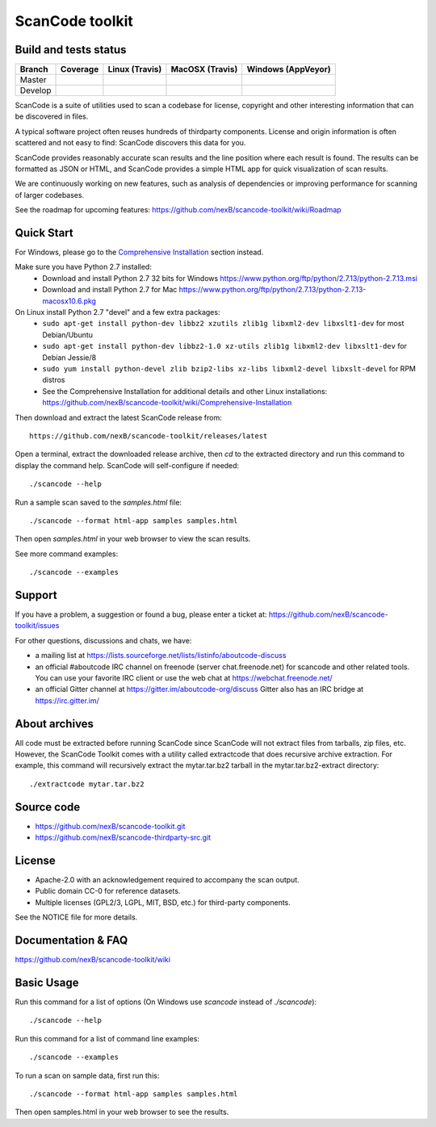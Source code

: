 ================
ScanCode toolkit
================


Build and tests status
======================

+-------+--------------------------------------------------------------------------------------------+-----------------------------------------------------------------------------+-----------------------------------------------------------------------------+-----------------------------------------------------------------------------------------------+
|Branch |                                        **Coverage**                                        |                         **Linux (Travis)**                                  |                         **MacOSX (Travis)**                                 |                         **Windows (AppVeyor)**                                                |
+=======+============================================================================================+=============================================================================+=============================================================================+===============================================================================================+
|       |.. image:: https://coveralls.io/repos/github/nexB/scancode-toolkit/badge.svg?branch=master  |.. image:: https://api.travis-ci.org/nexB/scancode-toolkit.png?branch=master |.. image:: https://api.travis-ci.org/nexB/scancode-toolkit.png?branch=master |.. image:: https://ci.appveyor.com/api/projects/status/4webymu0l2ip8utr/branch/master?png=true |
|Master |   :target: https://coveralls.io/github/nexB/scancode-toolkit?branch=master                 |   :target: https://travis-ci.org/nexB/scancode-toolkit                      |   :target: https://travis-ci.org/nexB/scancode-toolkit                      |   :target: https://ci.appveyor.com/project/nexB/scancode-toolkit                              |
|       |   :alt: Linux Master branch test coverage                                                  |   :alt: Linux Master branch tests status                                    |   :alt: MacOSX Master branch tests status                                   |   :alt: Windows Master branch tests status                                                    |
+-------+--------------------------------------------------------------------------------------------+-----------------------------------------------------------------------------+-----------------------------------------------------------------------------+-----------------------------------------------------------------------------------------------+
|       |.. image:: https://coveralls.io/repos/github/nexB/scancode-toolkit/badge.svg?branch=develop |.. image:: https://api.travis-ci.org/nexB/scancode-toolkit.png?branch=develop|.. image:: https://api.travis-ci.org/nexB/scancode-toolkit.png?branch=develop|.. image:: https://ci.appveyor.com/api/projects/status/4webymu0l2ip8utr/branch/develop?png=true|
|Develop|   :target: https://coveralls.io/github/nexB/scancode-toolkit?branch=develop                |   :target: https://travis-ci.org/nexB/scancode-toolkit                      |   :target: https://travis-ci.org/nexB/scancode-toolkit                      |   :target: https://ci.appveyor.com/project/nexB/scancode-toolkit                              |
|       |   :alt: Linux Develop branch test coverage                                                 |   :alt: Linux Develop branch tests status                                   |   :alt: MacOSX Develop branch tests status                                  |   :alt: Windows Develop branch tests status                                                   |
+-------+--------------------------------------------------------------------------------------------+-----------------------------------------------------------------------------+-----------------------------------------------------------------------------+-----------------------------------------------------------------------------------------------+


ScanCode is a suite of utilities used to scan a codebase for license, copyright
and other interesting information that can be discovered in files.

A typical software project often reuses hundreds of thirdparty components. 
License and origin information is often scattered and not easy to find:
ScanCode discovers this data for you.

ScanCode provides reasonably accurate scan results and the line position where
each result is found. The results can be formatted as JSON or HTML, and ScanCode
provides a simple HTML app for quick visualization of scan results.

We are continuously working on new features, such as analysis of dependencies or
improving  performance for scanning of larger codebases.

See the roadmap for upcoming features:
https://github.com/nexB/scancode-toolkit/wiki/Roadmap

.. image:: samples/screenshot.png


Quick Start
===========

For Windows, please go to the `Comprehensive Installation <https://github.com/nexB/scancode-toolkit/wiki/Comprehensive-Installation>`_ section instead.

Make sure you have Python 2.7 installed:
 * Download and install Python 2.7 32 bits for Windows https://www.python.org/ftp/python/2.7.13/python-2.7.13.msi
 * Download and install Python 2.7 for Mac https://www.python.org/ftp/python/2.7.13/python-2.7.13-macosx10.6.pkg

On Linux install Python 2.7 "devel" and a few extra packages:
 * ``sudo apt-get install python-dev libbz2 xzutils zlib1g libxml2-dev libxslt1-dev`` for most Debian/Ubuntu
 * ``sudo apt-get install python-dev libbz2-1.0 xz-utils zlib1g libxml2-dev libxslt1-dev`` for Debian Jessie/8
 * ``sudo yum install python-devel zlib bzip2-libs xz-libs libxml2-devel libxslt-devel`` for RPM distros
 * See the Comprehensive Installation for additional details and other Linux installations: https://github.com/nexB/scancode-toolkit/wiki/Comprehensive-Installation

Then download and extract the latest ScanCode release from::

    https://github.com/nexB/scancode-toolkit/releases/latest

Open a terminal, extract the downloaded release archive, then `cd` to the extracted
directory and run this command to display the command help. ScanCode will
self-configure if needed::

    ./scancode --help

Run a sample scan saved to the `samples.html` file::

    ./scancode --format html-app samples samples.html

Then open `samples.html` in your web browser to view the scan results. 

See more command examples::

    ./scancode --examples


Support
=======

If you have a problem, a suggestion or found a bug, please enter a ticket at:
https://github.com/nexB/scancode-toolkit/issues

For other questions, discussions and chats, we have:

- a mailing list at https://lists.sourceforge.net/lists/listinfo/aboutcode-discuss

- an official #aboutcode IRC channel on freenode 
  (server chat.freenode.net) for scancode and other related tools. 
  You can use your favorite IRC client or use the web chat at 
  https://webchat.freenode.net/

- an official Gitter channel at https://gitter.im/aboutcode-org/discuss
  Gitter also has an IRC bridge at https://irc.gitter.im/


About archives
==============
All code must be extracted before running ScanCode since ScanCode will not extract files from tarballs, zip files, etc.  However, the ScanCode Toolkit comes with a utility called extractcode that does recursive archive extraction.
For example, this command will recursively extract the mytar.tar.bz2 tarball in the mytar.tar.bz2-extract directory::
    ./extractcode mytar.tar.bz2


Source code
===========

* https://github.com/nexB/scancode-toolkit.git
* https://github.com/nexB/scancode-thirdparty-src.git


License
=======

* Apache-2.0 with an acknowledgement required to accompany the scan output.
* Public domain CC-0 for reference datasets.
* Multiple licenses (GPL2/3, LGPL, MIT, BSD, etc.) for third-party components. 

See the NOTICE file for more details.


Documentation & FAQ
===================

https://github.com/nexB/scancode-toolkit/wiki


Basic Usage
===========

Run this command for a list of options (On Windows use `scancode` instead of `./scancode`)::

    ./scancode --help

Run this command for a list of command line examples::

    ./scancode --examples

To run a scan on sample data, first run this::

    ./scancode --format html-app samples samples.html

Then open samples.html in your web browser to see the results.
